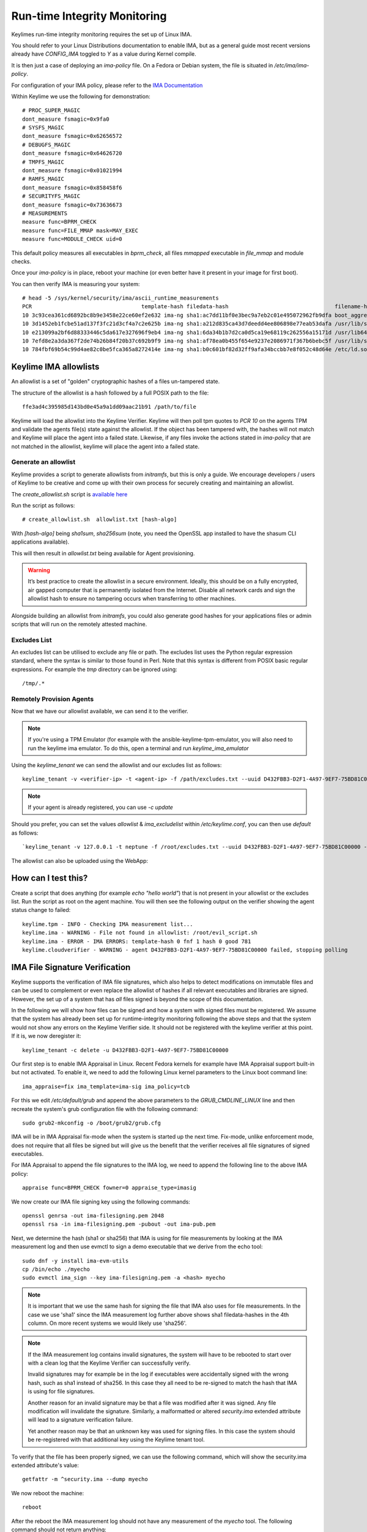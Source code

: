 Run-time Integrity Monitoring
=============================

Keylimes run-time integrity monitoring requires the set up of Linux IMA.

You should refer to your Linux Distributions documentation to enable IMA, but
as a general guide most recent versions already have `CONFIG_IMA` toggled to
`Y` as a value during Kernel compile.

It is then just a case of deploying an `ima-policy` file. On a Fedora or Debian
system, the file is situated in `/etc/ima/ima-policy`.

For configuration of your IMA policy, please refer to the `IMA Documentation <https://github.com/torvalds/linux/blob/6f0d349d922ba44e4348a17a78ea51b7135965b1/Documentation/ABI/testing/ima_policy>`_

Within Keylime we use the following for demonstration::

  # PROC_SUPER_MAGIC
  dont_measure fsmagic=0x9fa0
  # SYSFS_MAGIC
  dont_measure fsmagic=0x62656572
  # DEBUGFS_MAGIC
  dont_measure fsmagic=0x64626720
  # TMPFS_MAGIC
  dont_measure fsmagic=0x01021994
  # RAMFS_MAGIC
  dont_measure fsmagic=0x858458f6
  # SECURITYFS_MAGIC
  dont_measure fsmagic=0x73636673
  # MEASUREMENTS
  measure func=BPRM_CHECK
  measure func=FILE_MMAP mask=MAY_EXEC
  measure func=MODULE_CHECK uid=0

This default policy measures all executables in `bprm_check`, all files `mmapped`
executable in `file_mmap` and module checks.

Once your `ima-policy` is in place, reboot your machine (or even better have it
present in your image for first boot).

You can then verify IMA is measuring your system::

  # head -5 /sys/kernel/security/ima/ascii_runtime_measurements
  PCR                                  template-hash filedata-hash                                 filename-hint
  10 3c93cea361cd6892bc8b9e3458e22ce60ef2e632 ima-ng sha1:ac7dd11bf0e3bec9a7eb2c01e495072962fb9dfa boot_aggregate
  10 3d1452eb1fcbe51ad137f3fc21d3cf4a7c2e625b ima-ng sha1:a212d835ca43d7deedd4ee806898e77eab53dafa /usr/lib/systemd/systemd
  10 e213099a2bf6d88333446c5da617e327696f9eb4 ima-ng sha1:6da34b1b7d2ca0d5ca19e68119c262556a15171d /usr/lib64/ld-2.28.so
  10 7efd8e2a3da367f2de74b26b84f20b37c692b9f9 ima-ng sha1:af78ea0b455f654e9237e2086971f367b6bebc5f /usr/lib/systemd/libsystemd-shared-239.so
  10 784fbf69b54c99d4ae82c0be5fca365a8272414e ima-ng sha1:b0c601bf82d32ff9afa34bccbb7e8f052c48d64e /etc/ld.so.cache

Keylime IMA allowlists
----------------------

An allowlist is a set of "golden" cryptographic hashes of a files un-tampered
state.

The structure of the allowlist is a hash followed by a full POSIX path to the
file::

  ffe3ad4c395985d143bd0e45a9a1dd09aac21b91 /path/to/file

Keylime will load the allowlist into the Keylime Verifier. Keylime will then
poll tpm quotes to `PCR 10` on the agents TPM and validate the agents file(s)
state against the allowlist. If the object has been tampered with, the hashes
will not match and Keylime will place the agent into a failed state. Likewise,
if any files invoke the actions stated in `ima-policy` that are not matched in
the allowlist, keylime will place the agent into a failed state.

Generate an allowlist
~~~~~~~~~~~~~~~~~~~~

Keylime provides a script to generate allowlists from `initramfs`, but this is
only a guide. We encourage developers / users of Keylime to be creative and come
up with their own process for securely creating and maintaining an allowlist.

The `create_allowlist.sh` script is `available here <https://github.com/keylime/python-keylime/blob/master/keylime/create_allowlist.sh>`_

Run the script as follows::

  # create_allowlist.sh  allowlist.txt [hash-algo]

With `[hash-algo]` being `sha1sum`, `sha256sum` (note, you need the OpenSSL app
installed to have the shasum CLI applications available).

This will then result in `allowlist.txt` being available for Agent provisioning.

.. warning::
    It’s best practice to create the allowlist in a secure environment. Ideally,
    this should be on a fully encrypted, air gapped computer that is permanently
    isolated from the Internet. Disable all network cards and sign the allowlist
    hash to ensure no tampering occurs when transferring to other machines.

Alongside building an allowlist from `initramfs`, you could also generate good
hashes for your applications files or admin scripts that will run on the
remotely attested machine.

Excludes List
~~~~~~~~~~~~~

An excludes list can be utilised to exclude any file or path. The excludes list
uses the Python regular expression standard, where the syntax is similar to
those found in Perl. Note that this syntax is different from POSIX basic
regular expressions. For example the `tmp` directory can be ignored using::

  /tmp/.*


Remotely Provision Agents
~~~~~~~~~~~~~~~~~~~~~~~~~

Now that we have our allowlist available, we can send it to the verifier.

.. note::
  If you're using a TPM Emulator (for example with the ansible-keylime-tpm-emulator, you will also need
  to run the keylime ima emulator. To do this, open a terminal and run `keylime_ima_emulator`

Using the `keylime_tenant` we can send the allowlist and our excludes list as
follows::

  keylime_tenant -v <verifier-ip> -t <agent-ip> -f /path/excludes.txt --uuid D432FBB3-D2F1-4A97-9EF7-75BD81C00000 --allowlist /path/allowlist.txt --exclude /path/excludes.txt

.. note::
  If your agent is already registered, you can use `-c update`

Should you prefer, you can set the values `allowlist` & `ima_excludelist`
within `/etc/keylime.conf`, you can then use `default` as follows::

  `keylime_tenant -v 127.0.0.1 -t neptune -f /root/excludes.txt --uuid D432FBB3-D2F1-4A97-9EF7-75BD81C00000 --allowlist default --exclude default`

The allowlist can also be uploaded using the WebApp:

.. image:: ../images/allowlist_ui.png

How can I test this?
--------------------

Create a script that does anything (for example `echo "hello world"`) that is not
present in your allowlist or the excludes list. Run the script as root on the
agent machine. You will then see the following output on the verifier showing
the agent status change to failed::

  keylime.tpm - INFO - Checking IMA measurement list...
  keylime.ima - WARNING - File not found in allowlist: /root/evil_script.sh
  keylime.ima - ERROR - IMA ERRORS: template-hash 0 fnf 1 hash 0 good 781
  keylime.cloudverifier - WARNING - agent D432FBB3-D2F1-4A97-9EF7-75BD81C00000 failed, stopping polling


IMA File Signature Verification
-------------------------------

Keylime supports the verification of IMA file signatures, which also helps to
detect modifications on immutable files and can be used to complement or even
replace the allowlist of hashes if all relevant executables and libraries are
signed. However, the set up of a system that has *all* files signed is beyond
the scope of this documentation.

In the following we will show how files can be signed and how a system with
signed files must be registered. We assume that the system has already been
set up for runtime-integrity monitoring following the above steps and that the
system would not show any errors on the Keylime Verifier side. It should not
be registered with the keylime verifier at this point. If it is, we now
deregister it::

   keylime_tenant -c delete -u D432FBB3-D2F1-4A97-9EF7-75BD81C00000

Our first step is to enable IMA Appraisal in Linux. Recent Fedora kernels for
example have IMA Appraisal support built-in but not activated. To enable it,
we need to add the following Linux kernel parameters to the Linux boot command
line::

  ima_appraise=fix ima_template=ima-sig ima_policy=tcb

For this we edit `/etc/default/grub` and append the above parameters to
the `GRUB_CMDLINE_LINUX` line and then recreate the system's grub configuration
file with the following command::

  sudo grub2-mkconfig -o /boot/grub2/grub.cfg

IMA will be in IMA Appraisal fix-mode when the system is started up the next
time. Fix-mode, unlike enforcement mode, does not require that all files be
signed but will give us the benefit that the verifier receives all
file signatures of signed executables.

For IMA Appraisal to append the file signatures to the IMA log, we need to
append the following line to the above IMA policy::

  appraise func=BPRM_CHECK fowner=0 appraise_type=imasig

We now create our IMA file signing key using the following commands::

  openssl genrsa -out ima-filesigning.pem 2048
  openssl rsa -in ima-filesigning.pem -pubout -out ima-pub.pem

Next, we determine the hash (sha1 or sha256) that IMA is using for file
measurements by looking at the IMA measurement log and then use evmctl to sign
a demo executable that we derive from the echo tool::

  sudo dnf -y install ima-evm-utils
  cp /bin/echo ./myecho
  sudo evmctl ima_sign --key ima-filesigning.pem -a <hash> myecho

.. note::
  It is important that we use the same hash for signing the file
  that IMA also uses for file measurements. In the case we use 'sha1'
  since the IMA measurement log further above shows sha1 filedata-hashes
  in the 4th column. On more recent systems we would likely use 'sha256'.

.. note::
  If the IMA measurement log contains invalid signatures, the system
  will have to be rebooted to start over with a clean log that the
  Keylime Verifier can successfully verify.

  Invalid signatures may for example be in the log if executables were
  accidentally signed with the wrong hash, such as sha1 instead of sha256.
  In this case they all need to be re-signed to match the hash that IMA is
  using for file signatures.

  Another reason for an invalid signature may be that a file was
  modified after it was signed. Any file modification will invalidate
  the signature. Similarly, a malformatted or altered *security.ima*
  extended attribute will lead to a signature verification failure.

  Yet another reason may be that an unknown key was used for signing
  files. In this case the system should be re-registered with that
  additional key using the Keylime tenant tool.

To verify that the file has been properly signed, we can use the
following command, which will show the security.ima extended attribute's
value::

  getfattr -m ^security.ima --dump myecho

We now reboot the machine::

  reboot

After the reboot the IMA measurement log should not have any measurement of the
`myecho` tool. The following command should not return anything::

   grep myecho /sys/kernel/security/ima/ascii_runtime_measurements

We now register the system and pass along the file signing key::

  keylime_tenant -v 127.0.0.1 -t neptune -f /root/excludes.txt \
    --uuid D432FBB3-D2F1-4A97-9EF7-75BD81C00000 --allowlist default --exclude default \
    --sign_verification_key ima-pub.pem

We can now execute the myecho tool as root::

   sudo ./myecho

At this point we should not see any errors on the verifier side and
there should be one entry of 'myecho' in the IMA measurement log that contains
a column after the file path containing the file signature::

   grep myecho /sys/kernel/security/ima/ascii_runtime_measurements

To test that signature verification works, we can now invalidate the
signature by *appending* a byte to the file and executing it again::

   echo >> ./myecho
   sudo ./myecho

We should now see two entries in the IMA measurement log. Each one should have
a different measurement::

  grep myecho /sys/kernel/security/ima/ascii_runtime_measurements

The verifier log should now indicating a bad file signature::

  keylime.tpm - INFO - Checking IMA measurement list on agent: D432FBB3-D2F1-4A97-9EF7-75BD81C00000
  keylime.ima - WARNING - signature for file /home/test/myecho is not valid
  keylime.ima - ERROR - IMA ERRORS: template-hash 0 fnf 0 hash 0 bad-sig 1 good 3042
  keylime.cloudverifier - WARNING - agent D432FBB3-D2F1-4A97-9EF7-75BD81C00000 failed, stopping polling
